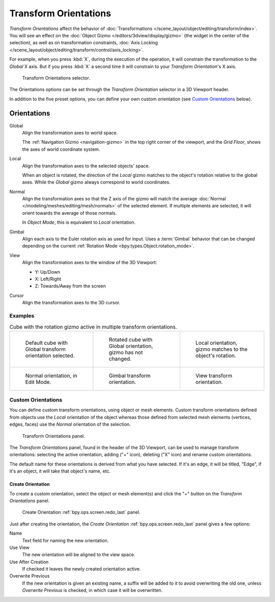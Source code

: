 .. _bpy.types.TransformOrientation:
.. _bpy.types.SpaceView3D.transform_orientation:
.. TODO/Review: {{review|Need to change and explain the behavior of the transform orientation.
   It is toggled between the chosen orientation and
   the global orientation when transformations are made by shortcuts}}.

**********************
Transform Orientations
**********************

.. reference::

   :Mode:      Object and Edit Modes
   :Panel:     :menuselection:`Header --> Transform Orientations`
   :Shortcut:  :kbd:`Comma`

*Transform Orientations* affect the behavior of
:doc:`Transformations </scene_layout/object/editing/transform/index>`.
You will see an effect on the :doc:`Object Gizmo </editors/3dview/display/gizmo>`
(the widget in the center of the selection), as well as on transformation constraints,
:doc:`Axis Locking </scene_layout/object/editing/transform/control/axis_locking>`.

For example, when you press :kbd:`X`, during the execution of the operation,
it will constrain the transformation to the *Global* X axis.
But if you press :kbd:`X` a second time it will constrain to your *Transform Orientation*\ 's X axis.

.. figure:: /images/editors_3dview_controls_orientation_menu.png

   Transform Orientations selector.

The Orientations options can be set through the *Transform Orientation* selector in a 3D Viewport header.

In addition to the five preset options,
you can define your own custom orientation (see `Custom Orientations`_ below).


.. _bpy.types.TransformOrientationSlot.type:

Orientations
============

Global
   Align the transformation axes to world space.

   The :ref:`Navigation Gizmo <navigation-gizmo>` in the top right corner of the viewport,
   and the *Grid Floor*, shows the axes of world coordinate system.

Local
   Align the transformation axes to the selected objects' space.

   When an object is rotated, the direction of the *Local* gizmo
   matches to the object's rotation relative to the global axes.
   While the *Global* gizmo always correspond to world coordinates.

Normal
   Align the transformation axes so that the Z axis of the gizmo will match the average
   :doc:`Normal </modeling/meshes/editing/mesh/normals>` of the selected element.
   If multiple elements are selected, it will orient towards the average of those normals.

   In *Object Mode*, this is equivalent to *Local* orientation.

Gimbal
   Align each axis to the Euler rotation axis as used for input.
   Uses a :term:`Gimbal` behavior that can be changed
   depending on the current :ref:`Rotation Mode <bpy.types.Object.rotation_mode>`.

View
   Align the transformation axes to the window of the 3D Viewport:

   - Y: Up/Down
   - X: Left/Right
   - Z: Towards/Away from the screen

Cursor
   Align the transformation axes to the 3D cursor.


Examples
--------

.. list-table:: Cube with the rotation gizmo active in multiple transform orientations.

   * - .. figure:: /images/editors_3dview_controls_orientation_manipulator-global-1.png

          Default cube with Global transform orientation selected.

     - .. figure:: /images/editors_3dview_controls_orientation_manipulator-global-2.png

          Rotated cube with Global orientation, gizmo has not changed.

     - .. figure:: /images/editors_3dview_controls_orientation_manipulator-local.png

          Local orientation, gizmo matches to the object's rotation.

   * - .. figure:: /images/editors_3dview_controls_orientation_manipulator-normal.png

          Normal orientation, in Edit Mode.

     - .. figure:: /images/editors_3dview_controls_orientation_manipulator-gimbal.png

          Gimbal transform orientation.

     - .. figure:: /images/editors_3dview_controls_orientation_manipulator-view.png

          View transform orientation.


.. _bpy.types.TransformOrientation.name:
.. _bpy.ops.transform.delete_orientation:

Custom Orientations
-------------------

.. reference::

   :Mode:      Object and Edit Modes
   :Panel:     :menuselection:`Header --> Transform Orientations`

You can define custom transform orientations, using object or mesh elements.
Custom transform orientations defined from objects use the *Local* orientation of the object
whereas those defined from selected mesh elements (vertices, edges, faces)
use the *Normal* orientation of the selection.

.. figure:: /images/editors_3dview_controls_orientation_custom.png

   Transform Orientations panel.

The *Transform Orientations* panel, found in the header of the 3D Viewport,
can be used to manage transform orientations: selecting the active orientation,
adding ("+" icon), deleting ("X" icon) and rename custom orientations.

The default name for these orientations is derived from what you have selected.
If it's an edge, it will be titled, "Edge", if it's an object,
it will take that object's name, etc.


.. _bpy.ops.transform.create_orientation:

Create Orientation
^^^^^^^^^^^^^^^^^^

To create a custom orientation, select the object or mesh element(s) and
click the "+" button on the *Transform Orientations* panel.

.. figure:: /images/editors_3dview_controls_orientation_custom-name.png

   Create Orientation :ref:`bpy.ops.screen.redo_last` panel.

Just after creating the orientation,
the *Create Orientation* :ref:`bpy.ops.screen.redo_last` panel gives a few options:

Name
   Text field for naming the new orientation.
Use View
   The new orientation will be aligned to the view space.
Use After Creation
   If checked it leaves the newly created orientation active.
Overwrite Previous
   If the new orientation is given an existing name, a suffix will be added to it to avoid overwriting the old one,
   unless *Overwrite Previous* is checked, in which case it will be overwritten.

